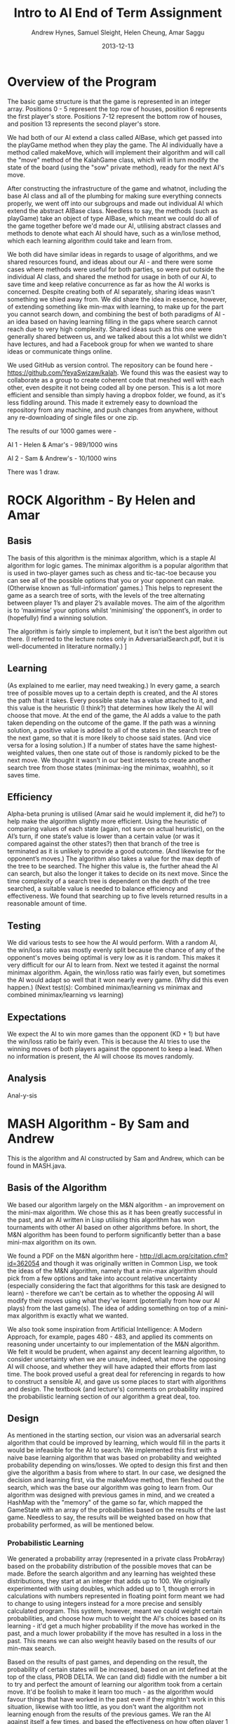 #+TITLE: Intro to AI End of Term Assignment
#+AUTHOR: Andrew Hynes, Samuel Sleight, Helen Cheung, Amar Saggu
#+DATE: 2013-12-13

* Overview of the Program

The basic game structure is that the game is represented in an integer array. Positions 0 - 5 represent the top row of houses, position 6 represents the first player's store. Positions 7-12 represent the bottom row of houses, and position 13 represents the second player's store.

We had both of our AI extend a class called AIBase, which get passed into the playGame method when they play the game. The AI individually have a method called makeMove, which will implement their algorithm and will call the "move" method of the KalahGame class, which will in turn modify the state of the board (using the "sow" private method), ready for the next AI's move.

After constructing the infrastructure of the game and whatnot, including the base AI class and all of the plumbing for making sure everything connects properly, we went off into our subgroups and made out individual AI which extend the abstract AIBase class. Needless to say, the methods (such as playGame) take an object of type AIBase, which meant we could do all of the game together before we'd made our AI, utilising abstract classes and methods to denote what each AI should have, such as a win/lose method, which each learning algorithm could take and learn from.

We both did have similar ideas in regards to usage of algorithms, and we shared resources found, and ideas about our AI - and there were some cases where methods were useful for both parties, so were put outside the individual AI class, and shared the method for usage in both of our AI, to save time and keep relative concurrence as far as how the AI works is concerned. Despite creating both of AI separately, sharing ideas wasn't something we shied away from. We did share the idea in essence, however, of extending something like min-max with learning, to make up for the part you cannot search down, and combining the best of both paradigms of AI - an idea based on having learning filling in the gaps where search cannot reach due to very high complexity. Shared ideas such as this one were generally shared between us, and we talked about this a lot whilst we didn't have lectures, and had a Facebook group for when we wanted to share ideas or communicate things online.

We used GitHub as version control. The repository can be found here - https://github.com/YeyaSwizaw/kalah. We found this was the easiest way to collaborate as a group to create coherent code that meshed well with each other, even despite it not being coded all by one person. This is a lot more efficient and sensible than simply having a dropbox folder, we found, as it's less fiddling around. This made it extremely easy to download the repository from any machine, and push changes from anywhere, without any re-downloading of single files or one zip.

The results of our 1000 games were -

AI 1 - Helen & Amar's - 989/1000 wins

AI 2 - Sam & Andrew's - 10/1000 wins

There was 1 draw.

* ROCK Algorithm - By Helen and Amar

** Basis

The basis of this algorithm is the minimax algorithm, which is a staple AI algorithm for logic games. The minimax algorithm is a popular algorithm that is used in two-player games such as chess and tic-tac-toe because you can see all of the possible options that you or your opponent can make. (Otherwise known as ‘full-information’ games.)  This helps to represent the game as a search tree of sorts, with the levels of the tree alternating between player 1’s and player 2’s available moves. The aim of the algorithm is to ‘maximise’ your options whilst ‘minimising’ the opponent’s, in order to (hopefully) find a winning solution.

The algorithm is fairly simple to implement, but it isn’t the best algorithm out there. (I referred to the lecture notes only in AdversarialSearch.pdf, but it is well-documented in literature normally.) ]

** Learning

(As explained to me earlier, may need tweaking.) In every game, a search tree of possible moves up to a certain depth is created, and the AI stores the path that it takes. Every possible state has a value attached to it, and this value is the heuristic (I think?) that determines how likely the AI will choose that move. At the end of the game, the AI adds a value to the path taken depending on the outcome of the game. If the path was a winning solution, a positive value is added to all of the states in the search tree of the next game, so that it is more likely to choose said states. (And vice versa for a losing solution.) If a number of states have the same highest-weighted values, then one state out of those is randomly picked to be the next move. We thought it wasn’t in our best interests to create another search tree from those states (minimax-ing the minimax, woahhh), so it saves time.

** Efficiency

Alpha-beta pruning is utilised (Amar said he would implement it, did he?) to help make the algorithm slightly more efficient. Using the heuristic of comparing values of each state (again, not sure on actual heuristic), on the AI’s turn, if one state’s value is lower than a certain value (or was it compared against the other states?) then that branch of the tree is terminated as it is unlikely to provide a good outcome. (And likewise for the opponent’s moves.)
The algorithm also takes a value for the max depth of the tree to be searched. The higher this value is, the further ahead the AI can search, but also the longer it takes to decide on its next move. Since the time complexity of a search tree is dependent on the depth of the tree searched, a suitable value is needed to balance efficiency and effectiveness. We found that searching up to five levels returned results in a reasonable amount of time.

** Testing 

We did various tests to see how the AI would perform. With a random AI, the win/loss ratio was mostly evenly split because the chance of any of the opponent's moves being optimal is very low as it is random. This makes it very difficult for our AI to learn from.
Next we tested it against the normal minimax algorithm. Again, the win/loss ratio was fairly even, but sometimes the AI would adapt so well that it won nearly every game. (Why did this even happen.)
(Next test(s): Combined minimax/learning  vs  minimax and combined minimax/learning vs learning)

** Expectations

We expect the AI to win more games than the opponent (KD + 1) but have the win/loss ratio be fairly even. This is because the AI tries to use the winning moves of both players against the opponent to keep a lead. When no information is present, the AI will choose its moves randomly.

** Analysis

Anal-y-sis

* MASH Algorithm - By Sam and Andrew

This is the algorithm and AI constructed by Sam and Andrew, which can be found in MASH.java.

** Basis of the Algorithm

We based our algorithm largely on the M&N algorithm - an improvement on the mini-max algorithm. We chose this as it has been greatly successful in the past, and an AI written in Lisp utilising this algorithm has won tournaments with other AI based on other algorithms before. In short, the M&N algorithm has been found to perform significantly better than a base mini-max algorithm on its own.

We found a PDF on the M&N algorithm here - http://dl.acm.org/citation.cfm?id=362054 and though it was originally written in Common Lisp, we took the ideas of the M&N algorithm, namely that a min-max algorithm should pick from a few options and take into account relative uncertainty (especially considering the fact that algorithms for this task are designed to learn) - therefore we can't be certain as to whether the opposing AI will modify their moves using what they've learnt (potentially from how our AI plays) from the last game(s). The idea of adding something on top of a mini-max algorithm is exactly what we wanted.

We also took some inspiration from Artificial Intelligence: A Modern Approach, for example, pages 480 - 483, and applied its comments on reasoning under uncertainty to our implementation of the M&N algorithm. We felt it would be prudent, when against any decent learning algorithm, to consider uncertainty when we are unsure, indeed, what move the opposing AI will choose, and whether they will have adapted their efforts from last time. The book proved useful a great deal for referencing in regards to how to construct a sensible AI, and gave us some places to start with algorithms and design. The textbook (and lecture's) comments on probability inspired the probabilistic learning section of our algorithm a great deal, too.

** Design

As mentioned in the starting section, our vision was an adversarial search algorithm that could be improved by learning, which would fill in the parts it would be infeasible for the AI to search. We implemented this first with a naive base learning algorithm that was based on probability and weighted probability depending on wins/losses. We opted to design this first and then give the algorithm a basis from where to start. In our case, we designed the decision and learning first, via the makeMove method, then fleshed out the search, which was the base our algorithm was going to learn from. Our algorithm was designed with previous games in mind, and we created a HashMap with the "memory" of the game so far, which mapped the GameState with an array of the probabilities based on the results of the last game. Needless to say, the results will be weighted based on how that probability performed, as will be mentioned below.

*** Probabilistic Learning

We generated a probability array (represented in a private class ProbArray) based on the probability distribution of the possible moves that can be made. Before the search algorithm and any learning has weighted these distributions, they start at an integer that adds up to 100. We originally experimented with using doubles, which added up to 1, though errors in calculations with numbers represented in floating point form meant we had to change to using integers instead for a more precise and sensibly calculated program. This system, however, meant we could weight certain probabilities, and choose how much to weight the AI's choices based on its learning - it'd get a much higher probability if the move has worked in the past, and a much lower probability if the move has resulted in a loss in the past. This means we can also weight heavily based on the results of our min-max search.

Based on the results of past games, and depending on the result, the probability of certain states will be increased, based on an int defined at the top of the class, PROB DELTA. We can (and did) fiddle with the number a bit to try and perfect the amount of learning our algorithm took from a certain move. It'd be foolish to make it learn too much - as the algorithm would favour things that have worked in the past even if they mightn't work in this situation, likewise with too little, as you don't want the algorithm not learning enough from the results of the previous games. We ran the AI against itself a few times, and based the effectiveness on how often player 1 won proportional to player 2 - as since Kalah is a biased game, as the AI learns, player 1 will win more often.

*** Adversarial Search

As mentioned above, in the Basis of the Algorithm section, the algorithm we mainly looked at was the M&N algorithm, which is an extension of mini-max. We generated a search tree using the mini-max algorithm that was modified by the introduction of probability - where the probability was modified by the learning from past games. Needless to say, the search was just a place for the algorithm to begin to learn from, and we could have picked an algorithm that wasn't an adversarial search, nor took into account the opponent's moves at all, which would be completely doable for a search algorithm in this case, since it's paired with a learning algorithm. However, this wouldn't be anywhere near as effective as starting with a strong adversarial search algorithm and utilising probability and learning to enhance this base.

Our program creates a tree based on the potential outcomes of each move, and assigns a value to each. Since a full search of every possible state is quite obviously not feasible, we search a limited amount, to a capped amount of 4 levels, whereby we use the heuristic of the amount of stones in our pit subtracted by the stones in their pit, where the highest number is the optimal state [that we can see without searching deeper]. Naturally, we can run these states by our previously generated probabilistic learning, and enhance this heuristic by our learning and the element of probability, which can, in turn, create a further level of stochastic behaviour that the opposing AI mightn't expect - and its learning can be slightly quelled by utilising randomness. We originally attempted to implement an algorithm we thought was similar to min-max, (which turned out to be similar to negamax), but switched to an established algorithm, and converted/adapted the pseudocode we found on http://chessprogramming.wikispaces.com/Minimax to our algorithm's needs. The website itself proved to be very useful when researching algorithms and choosing one to use.

*** Learning with Search

As the assignment was to make a learning algorithm, we naturally did attempt to make the AI learn based on incorrect moves in the past on top of a min-max search base. We found it important to make sure that though the algorithm does learn, it learns from an established point of rational behaviour. Starting completely naively is, naturally, worse than starting with an established base, and learning from that base can create an AI that utilises two strong ways of beating the task at hand.

Search can only take a program so far in a certain amount of time. Reasonable amounts of time restricts simply searching every possible move ever - something which likely wouldn't ever complete in some games, such as Go, and would take an extraordinarily long time, probably not able to compute fully, in games with smaller potential states, such as Kalah. Alpha-Beta pruning can help, but it won't help your algorithm search much further - even if it does help the speed a bit. We found learning was a perfect place to go where our search leaves us - and though an algorithm based on learning alone generally won't beat (from something other than dumb luck) a well-made search based AI, not at least for a large amount of games, an algorithm with search that also takes into account what it has learned can generally trump one that doesn't, but performs similarly in terms of search. Our learning wasn't perfectly implemented, but we felt like it was more than good enough for this particular task, especially considering it was paired with a min-max.

** Analysis of Behaviour

*** Expectations

We expected our algorithm to perform quite well (and at least equally) throughout the 1000 games. We expected the learning we utilised to not gain a giant lead from the other AI, rather, to mainly 'keep up with' the opposing team's efforts of learning from our AI. Rather than having a huge boost in improvement as time went on, we expected a slight boost, but that would also be counteracted by the fact the opposing AI was also learning. We expected this from pairing our learning algorithm with a tried and tested adversarial search algorithm.

We expected our AI's lead (if one existed) to stay relatively constant as time went on, and any growth or reduction in performance to be slight. Our algorithm didn't start out entirely naively and learn rapidly - it utilised search as well as learning to get a nice foothold immediately. Needless to say, we were playing against another very very strong and well built AI, so we weren't expecting to completely clean the floor with it whatsoever, like we might expect when versing pure randomness or versing a human.

*** Performance

Our algorithm performed a great deal worse than expected, though this was mostly due to the fact that the other team's AI was pretty much as good as ours was, as we should have probably expected. Creating an algorithm that utilises learning on top of search is no easy feat, however, and our algorithm did not perform poorly, by any means, considering the AI we went against. An AI that stomps random chance does not necessarily walk over AI that do the same to random chance. Overall, considering the time-frame we had and the fact that we were (unfortunately) restricted to Java, the performance was a lot worse than we expected, but the algorithm itself was actually good against random/naive AI - it wasn't that our AI was bad, per se, just theirs was very, very good.

Our AI was relatively overshadowed by their AI, but we found a great deal about using AI in practice from the exercise, and the performance of this wasn't quite so surprising when comparing implementations, as their implementation was a great deal better than ours - despite our ideas being relatively similar. Despite this poor performance, however, we learnt a lot about AI, and how potent an AI can be when it utilises multiple paradigms in tandem to cover the others' weaknesses.


